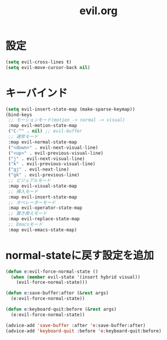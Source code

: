 #+TITLE: evil.org
#+STARTUP: overview

* 設定
  #+BEGIN_SRC emacs-lisp
    (setq evil-cross-lines t)
    (setq evil-move-cursor-back nil)
  #+END_SRC

* キーバインド
  #+BEGIN_SRC emacs-lisp
    (setq evil-insert-state-map (make-sparse-keymap))
    (bind-keys
     ;; モーションモード(motion -> normal -> visual)
     :map evil-motion-state-map
     ("C-^" . nil) ;; evil-buffer
     ;; 通常モード
     :map evil-normal-state-map
     ("<down>" . evil-next-visual-line)
     ("<up>" . evil-previous-visual-line)
     ("j" . evil-next-visual-line)
     ("k" . evil-previous-visual-line)
     ("gj" . evil-next-line)
     ("gk" . evil-previous-line)
     ;; ビジュアルモード
     :map evil-visual-state-map
     ;; 挿入モード
     :map evil-insert-state-map
     ;; オペレーターモード
     :map evil-operator-state-map
     ;; 置き換えモード
     :map evil-replace-state-map
     ;; Emacsモード
     :map evil-emacs-state-map)
  #+END_SRC

* normal-stateに戻す設定を追加
  #+BEGIN_SRC emacs-lisp
    (defun e:evil-force-normal-state ()
      (when (member evil-state '(insert hybrid visual))
        (evil-force-normal-state)))

    (defun e:save-buffer:after (&rest args)
      (e:evil-force-normal-state))

    (defun e:keyboard-quit:before (&rest args)
      (e:evil-force-normal-state))

    (advice-add 'save-buffer :after 'e:save-buffer:after)
    (advice-add 'keyboard-quit :before 'e:keyboard-quit:before)
  #+END_SRC
